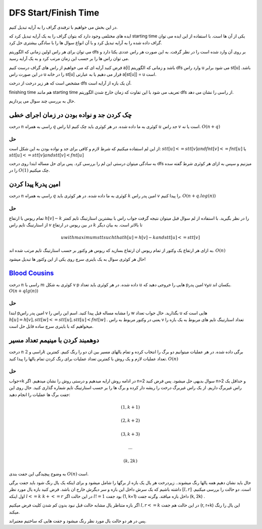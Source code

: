 DFS Start/Finish Time
======================

در این بخش می خواهیم با ترفندی گراف را به آرایه تبدیل کنیم.

ایده های مختلفی وجود دارد که بتوان گراف را به یک آرایه تبدیل کرد که starting time یکی از آن ها است. با استفاده از این ایده می توان گراف داده شده را به آرایه تبدیل کرد و با آن انواع سوال ها را با سادگی بیشتری حل کرد.

می توان برای هر راس اولین زمانی که الگوریتم dfs بر روی آن وارد شده است را در نظر گرفت. به این صورت هر راس عددی یکتا دارد و می توان راس ها را بر حسب این زمان مرتب کرد و به یک آرایه رسید.

فرض کنید آرایه ای که می خواهیم از راس های گراف درست کنیم a[i] باشد و زمانی که الگوریتم dfs وارد راس u می شود برابر st[u] باشد. در این صورت راس u را در خانه st[u] قرار می دهیم یا به عبارتی a[st[u]] = u است.

مشخص است که هر زیر درخت از درخت dfs آن یک بازه از آرایه است.

finishing time هم مانند starting time تعریف می شود با این تفاوت که زمان خارج شدن الگوریتم dfs از راسی را نشان می دهد.

حال به بررسی چند سوال می پردازیم.

چک کردن جد و نواده بودن در زمان اجرای خطی
--------------------------------------------

درخت 
:math:`n` 
راسی به همراه 
:math:`q`
کوئری به ما داده شده. در هر کوئری باید چک کنیم ایا راس 
:math:`u`
جد راس 
:math:`v`
است یا نه.
:math:`O(n+q)`

حل
~~~~

از این لم استفاده میکنیم که شرط لازم و کافی برای جد و نواده بودن به این شکل است:
:math:`stt[u]<=stt[v] and fnt[v]<=fnt[u]` 
یا 
:math:`stt[u]<=stt[v] and stt[v]<fnt[u]`

به سادگی میتوان درستی این لم را بررسی کرد.
پس برای حل مساله ابتدا روی درخت 
dfs
میزنیم و سپس به ازای هر کوئری شرط گفته سده را در 
:math:`O(1)`
چک میکنیم.


پیدا کردن kامین پدر
--------------------

درخت 
:math:`n` 
راسی به همراه 
:math:`q`
کوئری به ما داده شده. در هر کوئری باید 
:math:`k`
امین پدر راس 
:math:`v`
را پیدا کنیم.
:math:`O(n+q.log(n))`

حل
~~~~

تمام ریوس با ارتفاع
:math:`h[v]-k`
را در نظر بگیرید. با استفاده از لم سوال قبل میتوان نتیجه گرفت جواب راس با بیشترین استارتینگ تایم کمتر از استارتینگ تایم راس 
:math:`v`
در بین ریوس در ارتفاع 
:math:`k`
تا بالاتر است. به بیان دیگر

.. math:: u with maximum stt such that h[u]=h[v]-k and stt[u]<=stt[v]

به ازای هر ارتفاع یک وکتور از تمام ریوس ان ارتفاع بسازید که ریوس هر وکتور بر حسب استارتینگ تایم مرتب شده اند.
:math:`O(n)`

حال هر کوئری سوال به یک باینری سرچ روی یکی از این وکتور ها تبدیل میشود!


`Blood Cousins <https://codeforces.com/problemset/problem/208/E>`_
-----------------------------------------------

درخت 
:math:`n`
راسی با 
:math:`m`
کوئری به شکل 
v p
داده شده. در هر کوئری باید تعداد 
:math:`u`
هایی را خروجی دهید که pامین پدر vوu یکسان اند.
:math:`O(n+qlg(n))`

حل
~~~~
ابتدا 
pامین
پدر راس 
v
را مشابه مساله قبل پیدا کنید.
اسم این راس را 
w
بگذارید.
حال جواب تعداد 
u
هایی است که 
:math:`h[u] = h[v] , stt[w]<=stt[u] , stt[u] < fnt[w]` 
.
یعنی در وکتور مربوط به راس 
v
تعداد استارتینگ تایم های مربوط به یک بازه را میخواهیم که با باینری سرچ ساده قابل حل است.


دوهمبند کردن با مینیمم تعداد مسیر
-----------------------------------

درخت 
:math:`n`
راسی و 
:math:`2k`
برگی داده شده. در هر عملیات میتوانیم دو برگ را انتخاب کرده و تمام یالهای مسیر بین ان دو را رنگ کنیم. کمترین تعداد عملیات لازم و یک روش با کمترین تعداد عملیات برای رنگ کردن تمام یالها را پیدا کنید.
:math:`O(n)`

حل
~~~~

جواب=k
در ادامه روش ارایه میدهیم و درستی روش را نشان میدهیم.
اگر n=2 سوال بدیهی حل میشود.
پس فرض کنید n>2 و حداقل یک راس غیربرگ داریم.
از یک راس غیربرگ درخت را ریشه دار کرده و برگ ها را بر حسب استارتینگ تایم شماره گذاری کنید.
حال روی این جفت برگ ها عملیات را انجام دهید:

.. math:: (1, k+1)
.. math:: (2, k+2)
.. math:: (3, k+3)
.. math:: ...
.. math:: (k, 2k)

به وضوح پیچیدگی این جفت بندی 
:math:`O(n)`
است.

حال باید نشان دهیم همه یالها رنگ میشوند..
زیردرخت هر یال یک بازه از برگها را شامل میشود و برای اینکه یک یال رنگ شود باید جفت برگی داشته باشیم که یک سرش داخل این بازه و سر دیگرش خارج ان باشد.
فرض کنید بازه یال مورد نظر
:math:`[l, r]`
است.
دو حالت را بررسی میکنیم.
اول اینکه
:math:`l<=k && k+<=r`
در این حالت اگر 
:math:`l!=1`
بود جفت 
(1, k+1)
داخل بازه میافتد. وگرنه جفت
(k, 2k)
.

اگر بازه متناظر یال مشابه حالت قبل نبود بدون کم شدن کلیت فرض میکنیم
:math:`l,r<=k`
در این حالت هم جفت 
(r, r+k)
این یال را رنگ میکند.

پس در هر دو حالت یال مورد نظر رنگ میشود و جفت هایی که ساختیم معتبراند.
